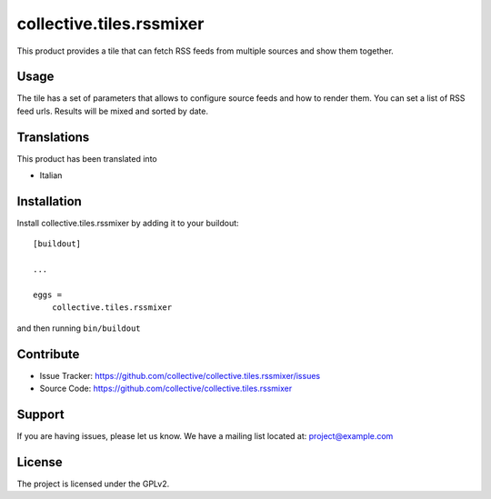 .. This README is meant for consumption by humans and pypi. Pypi can render rst files so please do not use Sphinx features.
   If you want to learn more about writing documentation, please check out: http://docs.plone.org/about/documentation_styleguide.html
   This text does not appear on pypi or github. It is a comment.

=========================
collective.tiles.rssmixer
=========================

This product provides a tile that can fetch RSS feeds from multiple sources and show them together.

Usage
-----

The tile has a set of parameters that allows to configure source feeds and how to render them.
You can set a list of RSS feed urls. Results will be mixed and sorted by date.

Translations
------------

This product has been translated into

- Italian


Installation
------------

Install collective.tiles.rssmixer by adding it to your buildout::

    [buildout]

    ...

    eggs =
        collective.tiles.rssmixer


and then running ``bin/buildout``


Contribute
----------

- Issue Tracker: https://github.com/collective/collective.tiles.rssmixer/issues
- Source Code: https://github.com/collective/collective.tiles.rssmixer


Support
-------

If you are having issues, please let us know.
We have a mailing list located at: project@example.com


License
-------

The project is licensed under the GPLv2.
